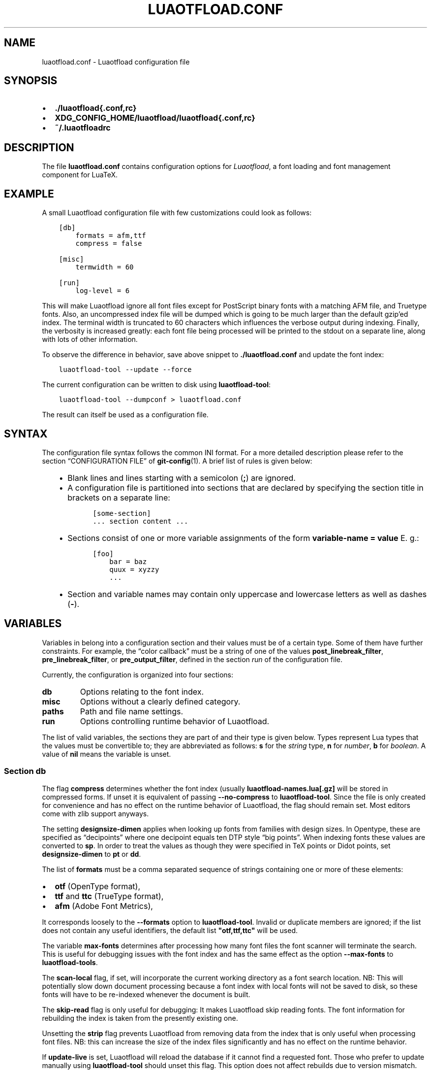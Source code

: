 .\" Man page generated from reStructuredText.
.
.TH LUAOTFLOAD.CONF 5 "2018-12-19" "2.94" "text processing"
.SH NAME
luaotfload.conf \- Luaotfload configuration file
.
.nr rst2man-indent-level 0
.
.de1 rstReportMargin
\\$1 \\n[an-margin]
level \\n[rst2man-indent-level]
level margin: \\n[rst2man-indent\\n[rst2man-indent-level]]
-
\\n[rst2man-indent0]
\\n[rst2man-indent1]
\\n[rst2man-indent2]
..
.de1 INDENT
.\" .rstReportMargin pre:
. RS \\$1
. nr rst2man-indent\\n[rst2man-indent-level] \\n[an-margin]
. nr rst2man-indent-level +1
.\" .rstReportMargin post:
..
.de UNINDENT
. RE
.\" indent \\n[an-margin]
.\" old: \\n[rst2man-indent\\n[rst2man-indent-level]]
.nr rst2man-indent-level -1
.\" new: \\n[rst2man-indent\\n[rst2man-indent-level]]
.in \\n[rst2man-indent\\n[rst2man-indent-level]]u
..
.SH SYNOPSIS
.INDENT 0.0
.IP \(bu 2
\fB\&./luaotfload{.conf,rc}\fP
.IP \(bu 2
\fBXDG_CONFIG_HOME/luaotfload/luaotfload{.conf,rc}\fP
.IP \(bu 2
\fB~/.luaotfloadrc\fP
.UNINDENT
.SH DESCRIPTION
.sp
The file \fBluaotfload.conf\fP contains configuration options for
\fILuaotfload\fP, a font loading and font management component for LuaTeX.
.SH EXAMPLE
.sp
A small Luaotfload configuration file with few customizations could
look as follows:
.INDENT 0.0
.INDENT 3.5
.sp
.nf
.ft C
[db]
    formats = afm,ttf
    compress = false

[misc]
    termwidth = 60

[run]
    log\-level = 6
.ft P
.fi
.UNINDENT
.UNINDENT
.sp
This will make Luaotfload ignore all font files except for PostScript
binary fonts with a matching AFM file, and Truetype fonts. Also, an
uncompressed index file will be dumped which is going to be much larger
than the default gzip’ed index. The terminal width
is truncated to 60 characters which influences the verbose output
during indexing. Finally, the verbosity is increased greatly: each font
file being processed will be printed to the stdout on a separate line,
along with lots of other information.
.sp
To observe the difference in behavior, save above snippet to
\fB\&./luaotfload.conf\fP and update the font index:
.INDENT 0.0
.INDENT 3.5
.sp
.nf
.ft C
luaotfload\-tool \-\-update \-\-force
.ft P
.fi
.UNINDENT
.UNINDENT
.sp
The current configuration can be written to disk using
\fBluaotfload\-tool\fP:
.INDENT 0.0
.INDENT 3.5
.sp
.nf
.ft C
luaotfload\-tool \-\-dumpconf > luaotfload.conf
.ft P
.fi
.UNINDENT
.UNINDENT
.sp
The result can itself be used as a configuration file.
.SH SYNTAX
.sp
The configuration file syntax follows the common INI format. For a more
detailed description please refer to the section “CONFIGURATION FILE”
of \fBgit\-config\fP(1). A brief list of rules is given below:
.INDENT 0.0
.INDENT 3.5
.INDENT 0.0
.IP \(bu 2
Blank lines and lines starting with a semicolon (\fB;\fP) are ignored.
.IP \(bu 2
A configuration file is partitioned into sections that are declared
by specifying the section title in brackets on a separate line:
.INDENT 2.0
.INDENT 3.5
.sp
.nf
.ft C
[some\-section]
\&... section content ...
.ft P
.fi
.UNINDENT
.UNINDENT
.IP \(bu 2
Sections consist of one or more variable assignments of the form
\fBvariable\-name = value\fP  E. g.:
.INDENT 2.0
.INDENT 3.5
.sp
.nf
.ft C
[foo]
    bar = baz
    quux = xyzzy
    ...
.ft P
.fi
.UNINDENT
.UNINDENT
.IP \(bu 2
Section and variable names may contain only uppercase and lowercase
letters as well as dashes (\fB\-\fP).
.UNINDENT
.UNINDENT
.UNINDENT
.SH VARIABLES
.sp
Variables in belong into a configuration section and their values must
be of a certain type. Some of them have further constraints. For
example, the “color callback” must be a string of one of the values
\fBpost_linebreak_filter\fP, \fBpre_linebreak_filter\fP, or
\fBpre_output_filter\fP, defined in the section \fIrun\fP of the
configuration file.
.sp
Currently, the configuration is organized into four sections:
.INDENT 0.0
.TP
.B db
Options relating to the font index.
.TP
.B misc
Options without a clearly defined category.
.TP
.B paths
Path and file name settings.
.TP
.B run
Options controlling runtime behavior of Luaotfload.
.UNINDENT
.sp
The list of valid variables, the sections they are part of and their
type is given below. Types represent Lua types that the values must be
convertible to; they are abbreviated as follows: \fBs\fP for the \fIstring\fP
type, \fBn\fP for \fInumber\fP, \fBb\fP for \fIboolean\fP\&. A value of \fBnil\fP means
the variable is unset.
.SS Section \fBdb\fP
.TS
center;
|l|l|l|.
_
T{
variable
T}	T{
type
T}	T{
default
T}
_
T{
compress
T}	T{
b
T}	T{
\fBtrue\fP
T}
_
T{
designsize\-dimen
T}	T{
b
T}	T{
\fBbp\fP
T}
_
T{
formats
T}	T{
s
T}	T{
\fB"otf,ttf,ttc"\fP
T}
_
T{
max\-fonts
T}	T{
n
T}	T{
\fB2^51\fP
T}
_
T{
scan\-local
T}	T{
b
T}	T{
\fBfalse\fP
T}
_
T{
skip\-read
T}	T{
b
T}	T{
\fBfalse\fP
T}
_
T{
strip
T}	T{
b
T}	T{
\fBtrue\fP
T}
_
T{
update\-live
T}	T{
b
T}	T{
\fBtrue\fP
T}
_
.TE
.sp
The flag \fBcompress\fP determines whether the font index (usually
\fBluaotfload\-names.lua[.gz]\fP will be stored in compressed forms.
If unset it is equivalent of passing \fB\-\-no\-compress\fP to
\fBluaotfload\-tool\fP\&. Since the file is only created for convenience
and has no effect on the runtime behavior of Luaotfload, the flag
should remain set. Most editors come with zlib support anyways.
.sp
The setting \fBdesignsize\-dimen\fP applies when looking up fonts from
families with design sizes. In Opentype, these are specified as
“decipoints” where one decipoint equals ten DTP style “big points”.
When indexing fonts these values are converted to \fBsp\fP\&. In order to
treat the values as though they were specified in TeX points or Didot
points, set \fBdesignsize\-dimen\fP to \fBpt\fP or \fBdd\fP\&.
.sp
The list of \fBformats\fP must be a comma separated sequence of strings
containing one or more of these elements:
.INDENT 0.0
.IP \(bu 2
\fBotf\fP               (OpenType format),
.IP \(bu 2
\fBttf\fP and \fBttc\fP       (TrueType format),
.IP \(bu 2
\fBafm\fP               (Adobe Font Metrics),
.UNINDENT
.sp
It corresponds loosely to the \fB\-\-formats\fP option to
\fBluaotfload\-tool\fP\&. Invalid or duplicate members are ignored; if the
list does not contain any useful identifiers, the default list
\fB"otf,ttf,ttc"\fP will be used.
.sp
The variable \fBmax\-fonts\fP determines after processing how many font
files the font scanner will terminate the search. This is useful for
debugging issues with the font index and has the same effect as the
option \fB\-\-max\-fonts\fP to \fBluaotfload\-tools\fP\&.
.sp
The \fBscan\-local\fP flag, if set, will incorporate the current working
directory as a font search location. NB: This will potentially slow
down document processing because a font index with local fonts will not
be saved to disk, so these fonts will have to be re\-indexed whenever
the document is built.
.sp
The \fBskip\-read\fP flag is only useful for debugging: It makes
Luaotfload skip reading fonts. The font information for rebuilding the
index is taken from the presently existing one.
.sp
Unsetting the \fBstrip\fP flag prevents Luaotfload from removing data
from the index that is only useful when processing font files. NB: this
can increase the size of the index files significantly and has no
effect on the runtime behavior.
.sp
If \fBupdate\-live\fP is set, Luaotfload will reload the database if it
cannot find a requested font. Those who prefer to update manually using
\fBluaotfload\-tool\fP should unset this flag. This option does not affect
rebuilds due to version mismatch.
.SS Section \fBdefault\-features\fP
.sp
By default Luaotfload enables \fBnode\fP mode and picks the default font
features that are prescribed in the OpenType standard. This behavior
may be overridden in the \fBdefault\-features\fP section. Global defaults
that will be applied for all scripts can be set via the \fBglobal\fP
option, others by the script they are to be applied to. For example,
a setting of
.INDENT 0.0
.INDENT 3.5
.sp
.nf
.ft C
[default\-features]
    global = mode=base,color=0000FF
    dflt   = smcp,onum
.ft P
.fi
.UNINDENT
.UNINDENT
.sp
would force \fIbase\fP mode, tint all fonts blue and activate small
capitals and text figures globally. Features are specified as a comma
separated list of variables or variable\-value pairs. Variables without
an explicit value are set to \fBtrue\fP\&.
.SS Section \fBmisc\fP
.TS
center;
|l|l|l|.
_
T{
variable
T}	T{
type
T}	T{
default
T}
_
T{
statistics
T}	T{
b
T}	T{
\fBfalse\fP
T}
_
T{
termwidth
T}	T{
n
T}	T{
\fBnil\fP
T}
_
T{
version
T}	T{
s
T}	T{
<Luaotfload version>
T}
_
.TE
.sp
With \fBstatistics\fP enabled, extra statistics will be collected during
index creation and appended to the index file. It may then be queried
at the Lua end or inspected by reading the file itself.
.sp
The value of \fBtermwidth\fP, if set, overrides the value retrieved by
querying the properties of the terminal in which Luatex runs. This is
useful if the engine runs with \fBshell_escape\fP disabled and the actual
terminal dimensions cannot be retrieved.
.sp
The value of \fBversion\fP is derived from the version string hard\-coded
in the Luaotfload source. Override at your own risk.
.SS Section \fBpaths\fP
.TS
center;
|l|l|l|.
_
T{
variable
T}	T{
type
T}	T{
default
T}
_
T{
cache\-dir
T}	T{
s
T}	T{
\fB"fonts"\fP
T}
_
T{
names\-dir
T}	T{
s
T}	T{
\fB"names"\fP
T}
_
T{
index\-file
T}	T{
s
T}	T{
\fB"luaotfload\-names.lua"\fP
T}
_
T{
lookups\-file
T}	T{
s
T}	T{
\fB"luaotfload\-lookup\-cache.lua"\fP
T}
_
.TE
.sp
The paths \fBcache\-dir\fP and \fBnames\-dir\fP determine the subdirectory
inside the Luaotfload subtree of the \fBluatex\-cache\fP directory where
the font cache and the font index will be stored, respectively.
.sp
Inside the index directory, the names of the index file and the font
lookup cache will be derived from the respective values of
\fBindex\-file\fP and \fBlookups\-file\fP\&. This is the filename base for the
bytecode compiled version as well as \-\- for the index \-\- the gzipped
version.
.SS Section \fBrun\fP
.TS
center;
|l|l|l|.
_
T{
variable
T}	T{
type
T}	T{
default
T}
_
T{
anon\-sequence
T}	T{
s
T}	T{
\fB"tex,path,name"\fP
T}
_
T{
color\-callback
T}	T{
s
T}	T{
\fB"post_linebreak_filter"\fP
T}
_
T{
definer
T}	T{
s
T}	T{
\fB"patch"\fP
T}
_
T{
log\-level
T}	T{
n
T}	T{
\fB0\fP
T}
_
T{
resolver
T}	T{
s
T}	T{
\fB"cached"\fP
T}
_
T{
fontloader
T}	T{
s
T}	T{
\fB"default"\fP
T}
_
.TE
.sp
Unqualified font lookups are treated with the flexible “anonymous”
mechanism. This involves a chain of lookups applied successively until
the first one yields a match. By default, the lookup will first search
for TFM fonts using the Kpathsea library. If this wasn’t successful, an
attempt is made at interpreting the request as an absolute path (like
the \fB[/path/to/font/foo.ttf]\fP syntax) or a file name
(\fBfile:foo.ttf\fP). Finally, the request is interpreted as a font name
and retrieved from the index (\fBname:Foo Regular\fP). This behavior can
be configured by specifying a list as the value to \fBanon\-sequence\fP\&.
Available items are \fBtex\fP, \fBpath\fP, \fBname\fP \-\- representing the
lookups described above, respectively \-\-, and \fBfile\fP for searching a
filename but not an absolute path. Also, \fBmy\fP lookups are valid
values but they should only be used from within TeX documents, because
there is no means of customizing a \fBmy\fP lookups on the command line.
.sp
The \fBcolor\-callback\fP option determines the stage at which fonts that
defined with a \fBcolor=xxyyzz\fP feature will be colorized. By default
this happens in a \fBpost_linebreak_filter\fP but alternatively the
\fBpre_linebreak_filter\fP or \fBpre_output_filter\fP may be chosen, which
is faster but might produce inconsistent output. The
\fBpre_output_filter\fP used to be the default in the 1.x series of
Luaotfload, whilst later versions up to and including 2.5 hooked into
the \fBpre_linebreak_filter\fP which naturally didn’t affect any glyphs
inserting during hyphenation. Both are kept around as options to
restore the previous behavior if necessary.
.sp
The \fBdefiner\fP allows for switching the \fBdefine_font\fP callback.
Apart from the default \fBpatch\fP one may also choose the \fBgeneric\fP
one that comes with the vanilla fontloader. Beware that this might
break tools like Fontspec that rely on the \fBpatch_font\fP callback
provided by Luaotfload to perform important corrections on font data.
.sp
The fontloader backend can be selected by setting the value of
\fBfontloader\fP\&. The most important choices are \fBdefault\fP, which will
load the dedicated Luaotfload fontloader, and \fBreference\fP, the
upstream package as shipped with Luaotfload. Other than those, a file
name accessible via kpathsea can be specified.
.sp
Alternatively, the individual files that constitute the fontloader can
be loaded directly. While less efficient, this greatly aids debugging
since error messages will reference the actual line numbers of the
source files and explanatory comments are not stripped. Currently,
three distinct loading strategies are available: \fBunpackaged\fP will
load the batch that is part of Luaotfload. These contain the identical
source code that the reference fontloader has been compiled from.
Another option, \fBcontext\fP will attempt to load the same files by
their names in the Context format from the search path. Consequently
this option allows to use the version of Context that comes with the
TeX distribution. Distros tend to prefer the stable version (“current”
in Context jargon) of those files so certain bugs encountered in the
more bleeding edge Luaotfload can be avoided this way. A third option
is to use \fBcontext\fP with a colon to specify a directory prefix where
the \fITEXMF\fP is located that the files should be loaded from, e. g.
\fBcontext:~/context/tex/texmf\-context\fP\&. This can be used when
referencing another distribution like the Context minimals that is
installed under a different path not indexed by kpathsea.
.sp
The value of \fBlog\-level\fP sets the default verbosity of messages
printed by Luaotfload. Only messages defined with a verbosity of less
than or equal to the supplied value will be output on the terminal.
At a log level of five Luaotfload can be very noisy. Also, printing too
many messages will slow down the interpreter due to line buffering
being disabled (see \fBsetbuf\fP(3)).
.sp
The \fBresolver\fP setting allows choosing the font name resolution
function: With the default value \fBcached\fP Luaotfload saves the result
of a successful font name request to a cache file to speed up
subsequent lookups. The alternative, \fBnormal\fP circumvents the cache
and resolves every request individually. (Since to the restructuring of
the font name index in Luaotfload 2.4 the performance difference
between the cached and uncached lookups should be marginal.)
.SH FILES
.sp
Luaotfload only processes the first configuration file it encounters at
one of the search locations. The file name may be either
\fBluaotfload.conf\fP or \fBluaotfloadrc\fP, except for the dotfile in the
user’s home directory which is expected at \fB~/.luaotfloadrc\fP\&.
.sp
Configuration files are located following a series of steps. The search
terminates as soon as a suitable file is encountered. The sequence of
locations that Luaotfload looks at is
.INDENT 0.0
.IP i. 5
The current working directory of the LuaTeX process.
.IP ii. 5
The subdirectory \fBluaotfload/\fP inside the XDG configuration
tree, e. g. \fB/home/oenothea/config/luaotfload/\fP\&.
.IP iii. 5
The dotfile.
.IP iv. 5
The \fITEXMF\fP (using kpathsea).
.UNINDENT
.SH SEE ALSO
.sp
\fBluaotfload\-tool\fP(1), \fBluatex\fP(1), \fBlua\fP(1)
.INDENT 0.0
.IP \(bu 2
\fBtexdoc luaotfload\fP to display the PDF manual for the \fILuaotfload\fP
package
.IP \(bu 2
Luaotfload development \fI\%https://github.com/u\-fischer/luaotfload\fP
.IP \(bu 2
LuaLaTeX mailing list  \fI\%http://tug.org/pipermail/lualatex\-dev/\fP
.IP \(bu 2
LuaTeX                 \fI\%http://luatex.org/\fP
.IP \(bu 2
Luaotfload on CTAN     \fI\%http://ctan.org/pkg/luaotfload\fP
.UNINDENT
.SH REFERENCES
.INDENT 0.0
.IP \(bu 2
The XDG base specification
\fI\%http://standards.freedesktop.org/basedir\-spec/basedir\-spec\-latest.html\fP\&.
.UNINDENT
.SH AUTHORS
.sp
\fILuaotfload\fP was developed by the LuaLaTeX dev team
(\fI\%https://github.com/lualatex/\fP). It is currently maintained by Ulrike Fischer
and Marcel Krüger at \fI\%https://github.com/u\-fischer/luaotfload\fP
.sp
This manual page was written by Philipp Gesang <\fI\%phg@phi\-gamma.net\fP>.
.SH COPYRIGHT
GPL v2.0
.\" Generated by docutils manpage writer.
.
